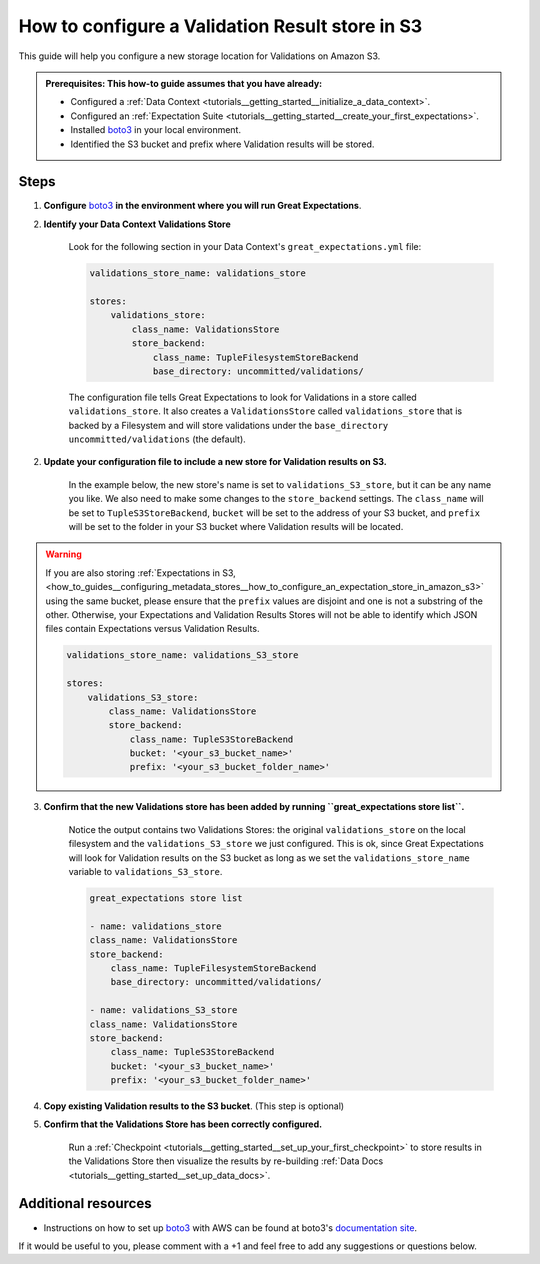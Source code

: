 .. _how_to_guides__configuring_metadata_stores__how_to_configure_a_validation_result_store_in_s3:

How to configure a Validation Result store in S3
================================================

This guide will help you configure a new storage location for Validations on Amazon S3.

.. admonition:: Prerequisites: This how-to guide assumes that you have already:

    - Configured a :ref:`Data Context <tutorials__getting_started__initialize_a_data_context>`.
    - Configured an :ref:`Expectation Suite <tutorials__getting_started__create_your_first_expectations>`.
    - Installed `boto3 <https://github.com/boto/boto3>`_ in your local environment.
    - Identified the S3 bucket and prefix where Validation results will be stored.

Steps
-----

1. **Configure** `boto3 <https://github.com/boto/boto3>`_ **in the environment where you will run Great Expectations**.

2. **Identify your Data Context Validations Store**

    Look for the following section in your Data Context's ``great_expectations.yml`` file:

    .. code-block:: yaml

        validations_store_name: validations_store

        stores:
            validations_store:
                class_name: ValidationsStore
                store_backend:
                    class_name: TupleFilesystemStoreBackend
                    base_directory: uncommitted/validations/

    The configuration file tells Great Expectations to look for Validations in a store called ``validations_store``. It also creates a ``ValidationsStore`` called ``validations_store`` that is backed by a Filesystem and will store validations under the ``base_directory`` ``uncommitted/validations`` (the default).


2. **Update your configuration file to include a new store for Validation results on S3.**

    In the example below, the new store's name is set to ``validations_S3_store``, but it can be any name you like.  We also need to make some changes to the ``store_backend`` settings.  The ``class_name`` will be set to ``TupleS3StoreBackend``, ``bucket`` will be set to the address of your S3 bucket, and ``prefix`` will be set to the folder in your S3 bucket where Validation results will be located.
    
.. warning::

    If you are also storing :ref:`Expectations in S3, <how_to_guides__configuring_metadata_stores__how_to_configure_an_expectation_store_in_amazon_s3>` using the same bucket, please ensure that the ``prefix`` values are disjoint and one is not a substring of the other. Otherwise, your Expectations and Validation Results Stores will not be able to identify which JSON files contain Expectations versus Validation Results.


    .. code-block:: yaml

        validations_store_name: validations_S3_store

        stores:
            validations_S3_store:
                class_name: ValidationsStore
                store_backend:
                    class_name: TupleS3StoreBackend
                    bucket: '<your_s3_bucket_name>'
                    prefix: '<your_s3_bucket_folder_name>'

3. **Confirm that the new Validations store has been added by running ``great_expectations store list``.**

    Notice the output contains two Validations Stores: the original ``validations_store`` on the local filesystem and the ``validations_S3_store`` we just configured.  This is ok, since Great Expectations will look for Validation results on the S3 bucket as long as we set the ``validations_store_name`` variable to ``validations_S3_store``.

    .. code-block:: bash

        great_expectations store list

        - name: validations_store
        class_name: ValidationsStore
        store_backend:
            class_name: TupleFilesystemStoreBackend
            base_directory: uncommitted/validations/

        - name: validations_S3_store
        class_name: ValidationsStore
        store_backend:
            class_name: TupleS3StoreBackend
            bucket: '<your_s3_bucket_name>'
            prefix: '<your_s3_bucket_folder_name>'


4. **Copy existing Validation results to the S3 bucket**. (This step is optional)

5. **Confirm that the Validations Store has been correctly configured.**

    Run a :ref:`Checkpoint <tutorials__getting_started__set_up_your_first_checkpoint>` to store results in the Validations Store then visualize the results by re-building :ref:`Data Docs <tutorials__getting_started__set_up_data_docs>`.


Additional resources
--------------------

- Instructions on how to set up `boto3 <https://github.com/boto/boto3>`_ with AWS can be found at boto3's `documentation site <https://boto3.amazonaws.com/v1/documentation/api/latest/index.html>`_.

If it would be useful to you, please comment with a +1 and feel free to add any suggestions or questions below.

.. discourse::
    :topic_identifier: 174
